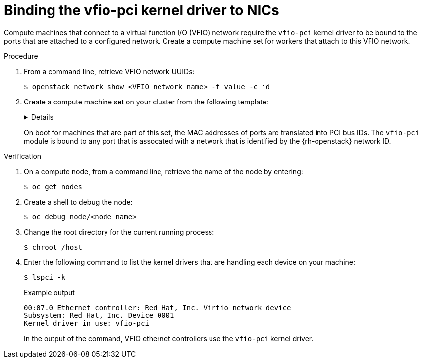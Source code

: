 :_mod-docs-content-type: PROCEDURE
[id="installation-osp-dpdk-binding-vfio-pci_{context}"]
= Binding the vfio-pci kernel driver to NICs

Compute machines that connect to a virtual function I/O (VFIO) network require the `vfio-pci` kernel driver to be bound to the ports that are attached to a configured network. Create a compute machine set for workers that attach to this VFIO network.

.Procedure

. From a command line, retrieve VFIO network UUIDs:
+
[source,terminal]
----
$ openstack network show <VFIO_network_name> -f value -c id
----

. Create a compute machine set on your cluster from the following template:
+
[%collapsible]
====
[source,yaml]
----
apiVersion: machineconfiguration.openshift.io/v1
kind: MachineConfig
metadata:
  labels:
    machineconfiguration.openshift.io/role: worker
  name: 99-vhostuser-bind
spec:
  config:
    ignition:
      version: 2.2.0
    systemd:
      units:
      - name: vhostuser-bind.service
        enabled: true
        contents: |
          [Unit]
          Description=Vhostuser Interface vfio-pci Bind
          Wants=network-online.target
          After=network-online.target ignition-firstboot-complete.service
          [Service]
          Type=oneshot
          EnvironmentFile=/etc/vhostuser-bind.conf
          ExecStart=/usr/local/bin/vhostuser $ARG
          [Install]
          WantedBy=multi-user.target
    storage:
      files:
      - contents:
          inline: vfio-pci
        filesystem: root
        mode: 0644
        path: /etc/modules-load.d/vfio-pci.conf
      - contents:
          inline: |
            #!/bin/bash
            set -e
            if [[ "$#" -lt 1 ]]; then
                echo "Nework ID not provided, nothing to do"
                exit
            fi

            source /etc/vhostuser-bind.conf

            NW_DATA="/var/config/openstack/latest/network_data.json"
            if [ ! -f ${NW_DATA} ]; then
                echo "Network data file not found, trying to download it from nova metadata"
                if ! curl http://169.254.169.254/openstack/latest/network_data.json > /tmp/network_data.json; then
                    echo "Failed to download network data file"
                    exit 1
                fi
                NW_DATA="/tmp/network_data.json"
            fi
            function parseNetwork() {
                local nwid=$1
                local pcis=()
                echo "Network ID is $nwid"
                links=$(jq '.networks[] | select(.network_id == "'$nwid'") | .link' $NW_DATA)
                if [ ${#links} -gt 0 ]; then
                    for link in $links; do
                        echo "Link Name: $link"
                        mac=$(jq -r '.links[] | select(.id == '$link') | .ethernet_mac_address'  $NW_DATA)
                        if [ -n $mac ]; then
                            pci=$(bindDriver $mac)
                            pci_ret=$?
                            if [[ "$pci_ret" -eq 0 ]]; then
                                echo "$pci bind succesful"
                            fi
                        fi
                    done
                fi
            }

            function bindDriver() {
                local mac=$1
                for file in /sys/class/net/*; do
                    dev_mac=$(cat $file/address)
                    if [[ "$mac" == "$dev_mac" ]]; then
                        name=${file##*\/}
                        bus_str=$(ethtool -i $name | grep bus)
                        dev_t=${bus_str#*:}
                        dev=${dev_t#[[:space:]]}

                        echo $dev

                        devlink="/sys/bus/pci/devices/$dev"
                        syspath=$(realpath "$devlink")
                        if [ ! -f "$syspath/driver/unbind" ]; then
                            echo "File $syspath/driver/unbind not found"
                            return 1
                        fi
                        if ! echo "$dev">"$syspath/driver/unbind"; then
                            return 1
                        fi

                        if [ ! -f "$syspath/driver_override" ]; then
                            echo "File $syspath/driver_override not found"
                            return 1
                        fi
                        if ! echo "vfio-pci">"$syspath/driver_override"; then
                            return 1
                        fi

                        if [ ! -f "/sys/bus/pci/drivers/vfio-pci/bind" ]; then
                            echo "File /sys/bus/pci/drivers/vfio-pci/bind not found"
                            return 1
                        fi
                        if ! echo "$dev">"/sys/bus/pci/drivers/vfio-pci/bind"; then
                          return 1
                        fi
                        return 0
                    fi
                done
                return 1
            }

            for nwid in "$@"; do
                parseNetwork $nwid
            done
        filesystem: root
        mode: 0744
        path: /usr/local/bin/vhostuser
      - contents:
          inline: |
            ARG="be22563c-041e-44a0-9cbd-aa391b439a39,ec200105-fb85-4181-a6af-35816da6baf7" <1>
        filesystem: root
        mode: 0644
        path: /etc/vhostuser-bind.conf
----
<1> Replace this value with a comma-separated list of VFIO network UUIDs.
====
+
On boot for machines that are part of this set, the MAC addresses of ports are translated into PCI bus IDs. The `vfio-pci` module is bound to any port that is assocated with a network that is identified by the {rh-openstack} network ID.

.Verification

. On a compute node, from a command line, retrieve the name of the node by entering:
+
[source,terminal]
----
$ oc get nodes
----

. Create a shell to debug the node:
+
[source,terminal]
----
$ oc debug node/<node_name>
----

. Change the root directory for the current running process:
+
[source,terminal]
----
$ chroot /host
----

. Enter the following command to list the kernel drivers that are handling each device on your machine:
+
[source,terminal]
----
$ lspci -k
----
+
.Example output
[source,terminal]
----
00:07.0 Ethernet controller: Red Hat, Inc. Virtio network device
Subsystem: Red Hat, Inc. Device 0001
Kernel driver in use: vfio-pci
----
+
In the output of the command, VFIO ethernet controllers use the `vfio-pci` kernel driver.
